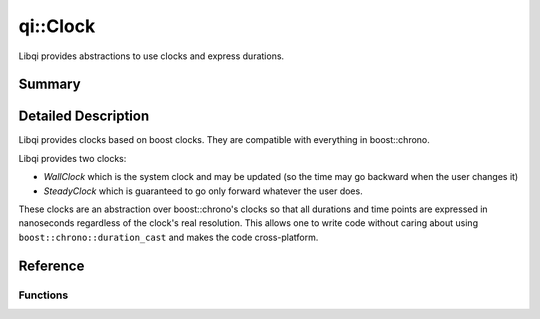 .. _api-clock:
.. cpp:namespace:: qi
.. cpp:auto_template:: True
.. default-role:: cpp:guess

qi::Clock
*********

Libqi provides abstractions to use clocks and express durations.

Summary
-------

.. cpp:brief::

Detailed Description
--------------------

Libqi provides clocks based on boost clocks. They are compatible with
everything in boost::chrono.

Libqi provides two clocks:

- `WallClock` which is the system clock and may be updated (so the time may go
  backward when the user changes it)
- `SteadyClock` which is guaranteed to go only forward whatever the user does.

These clocks are an abstraction over boost::chrono's clocks so that all
durations and time points are expressed in nanoseconds regardless of the
clock's real resolution. This allows one to write code without caring about
using ``boost::chrono::duration_cast`` and makes the code cross-platform.

Reference
---------

.. cpp:autotypedef:: qi::Duration
.. cpp:autotypedef:: qi::NanoSeconds
.. cpp:autotypedef:: qi::MicroSeconds
.. cpp:autotypedef:: qi::MilliSeconds
.. cpp:autotypedef:: qi::Seconds
.. cpp:autotypedef:: qi::Minutes
.. cpp:autotypedef:: qi::Hours

.. cpp:autoclass:: qi::SteadyClock

.. cpp:autoclass:: qi::WallClock

Functions
=========

.. cpp:autofunction:: qi::steadyClockNow()
.. cpp:autofunction:: qi::wallClockNow()
.. cpp:autofunction:: qi::sleepFor(const qi::Duration&)
.. cpp:autofunction:: qi::sleepUntil(const SteadyClockTimePoint&)
.. cpp:autofunction:: qi::sleepUntil(const WallClockTimePoint&)
